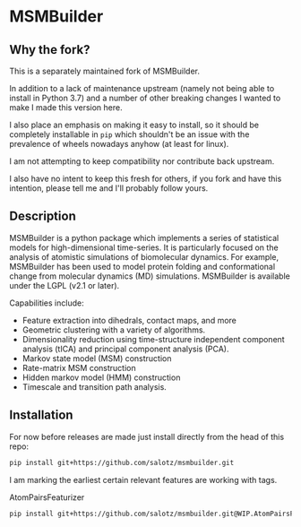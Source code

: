 * MSMBuilder

** Why the fork?

This is a separately maintained fork of MSMBuilder.

In addition to a lack of maintenance upstream (namely not being able
to install in Python 3.7) and a number of other breaking changes I
wanted to make I made this version here.

I also place an emphasis on making it easy to install, so it should be
completely installable in ~pip~ which shouldn't be an issue with the
prevalence of wheels nowadays anyhow (at least for linux).

I am not attempting to keep compatibility nor contribute back
upstream.

I also have no intent to keep this fresh for others, if you fork and
have this intention, please tell me and I'll probably follow yours.


** Description

MSMBuilder is a python package which implements a series of statistical
models for high-dimensional time-series. It is particularly focused on the
analysis of atomistic simulations of biomolecular dynamics. For example,
MSMBuilder has been used to model protein folding and conformational change
from molecular dynamics (MD) simulations. MSMBuilder is available under the
LGPL (v2.1 or later).

Capabilities include:

- Feature extraction into dihedrals, contact maps, and more
- Geometric clustering with a variety of algorithms.
- Dimensionality reduction using time-structure independent component
  analysis (tICA) and principal component analysis (PCA).
- Markov state model (MSM) construction
- Rate-matrix MSM construction
- Hidden markov model (HMM) construction
- Timescale and transition path analysis.


** Installation

For now before releases are made just install directly from the head
of this repo:

#+begin_src sh
pip install git+https://github.com/salotz/msmbuilder.git
#+end_src


I am marking the earliest certain relevant features are working with tags.

AtomPairsFeaturizer

#+begin_src sh
pip install git+https://github.com/salotz/msmbuilder.git@WIP.AtomPairsFeaturizer
#+end_src

